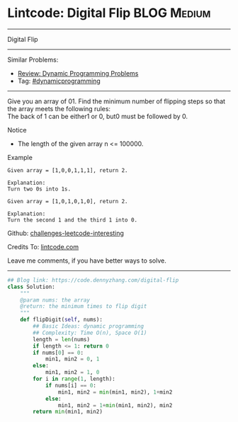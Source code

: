* Lintcode: Digital Flip                                        :BLOG:Medium:
#+STARTUP: showeverything
#+OPTIONS: toc:nil \n:t ^:nil creator:nil d:nil
:PROPERTIES:
:type:     dynamicprogramming
:END:
---------------------------------------------------------------------
Digital Flip
---------------------------------------------------------------------
Similar Problems:
- [[https://code.dennyzhang.com/review-dynamicprogramming][Review: Dynamic Programming Problems]]
- Tag: [[https://code.dennyzhang.com/tag/dynamicprogramming][#dynamicprogramming]]
---------------------------------------------------------------------
Give you an array of 01. Find the minimum number of flipping steps so that the array meets the following rules:
The back of 1 can be either1 or 0, but0 must be followed by 0.

Notice
- The length of the given array n <= 100000.

Example
#+BEGIN_EXAMPLE
Given array = [1,0,0,1,1,1], return 2.

Explanation:
Turn two 0s into 1s.
#+END_EXAMPLE

#+BEGIN_EXAMPLE
Given array = [1,0,1,0,1,0], return 2.

Explanation:
Turn the second 1 and the third 1 into 0.
#+END_EXAMPLE

Github: [[url-external:https://github.com/DennyZhang/challenges-leetcode-interesting/tree/master/problems/digital-flip][challenges-leetcode-interesting]]

Credits To: [[url-external:http://www.lintcode.com/en/problem/digital-flip/][lintcode.com]]

Leave me comments, if you have better ways to solve.
---------------------------------------------------------------------

#+BEGIN_SRC python
## Blog link: https://code.dennyzhang.com/digital-flip
class Solution:
    """
    @param nums: the array
    @return: the minimum times to flip digit
    """
    def flipDigit(self, nums):
        ## Basic Ideas: dynamic programming
        ## Complexity: Time O(n), Space O(1)
        length = len(nums)
        if length <= 1: return 0
        if nums[0] == 0:
            min1, min2 = 0, 1
        else:
            min1, min2 = 1, 0
        for i in range(1, length):
            if nums[i] == 0:
                min1, min2 = min(min1, min2), 1+min2
            else:
                min1, min2 = 1+min(min1, min2), min2
        return min(min1, min2)
#+END_SRC
